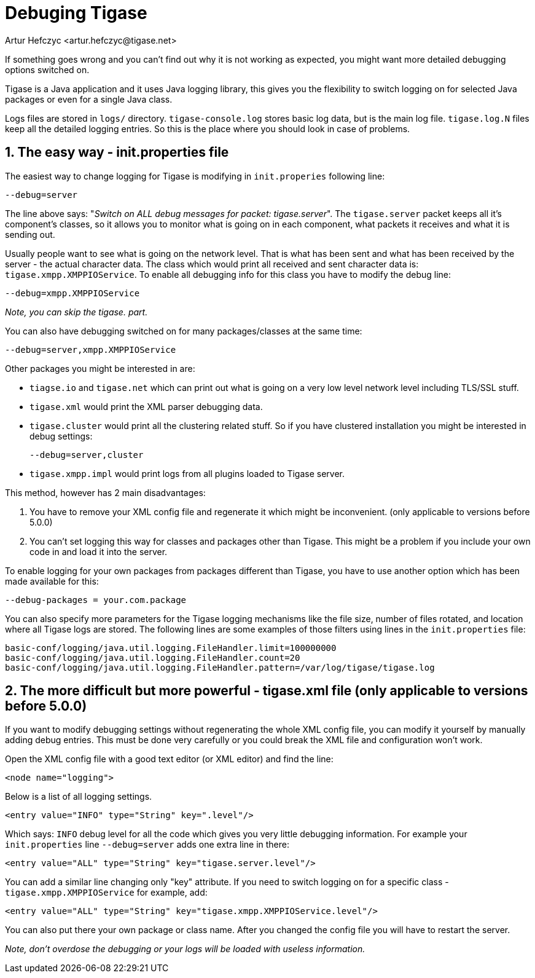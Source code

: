 [[debuggingTigase]]
Debuging Tigase
===============
:author: Artur Hefczyc <artur.hefczyc@tigase.net>
:version: v2.0, June 2014: Reformatted for AsciiDoc.
:date: 2010-04-06 21:18
:revision: v2.1

:toc:
:numbered:
:website: http://tigase.net

If something goes wrong and you can't find out why it is not working as expected, you might want more detailed debugging options switched on.

Tigase is a Java application and it uses Java logging library, this gives you the flexibility to switch logging on for selected Java packages or even for a single Java class.

Logs files are stored in +logs/+ directory. +tigase-console.log+ stores basic log data, but is the main log file. +tigase.log.N+ files keep all the detailed logging entries. So this is the place where you should look in case of problems.

The easy way - init.properties file
-----------------------------------

The easiest way to change logging for Tigase is modifying in +init.properies+ following line:

[source,bash]
-------------------------------------
--debug=server
-------------------------------------

The line above says: "_Switch on ALL debug messages for packet: tigase.server_". The +tigase.server+ packet keeps all it's component's classes, so it allows you to monitor what is going on in each component, what packets it receives and what it is sending out.

Usually people want to see what is going on the network level. That is what has been sent and what has been received by the server - the actual character data. The class which would print all received and sent character data is: +tigase.xmpp.XMPPIOService+. To enable all debugging info for this class you have to modify the debug line:

[source,bash]
-------------------------------------
--debug=xmpp.XMPPIOService
-------------------------------------

_Note, you can skip the tigase. part._

You can also have debugging switched on for many packages/classes at the same time:

[source,bash]
-------------------------------------
--debug=server,xmpp.XMPPIOService
-------------------------------------

Other packages you might be interested in are:

- +tiagse.io+ and +tigase.net+ which can print out what is going on a very low level network level including TLS/SSL stuff.
- +tigase.xml+ would print the XML parser debugging data.
- +tigase.cluster+ would print all the clustering related stuff. So if you have clustered installation you might be interested in debug settings:
+
[source,bash]
-------------------------------------
--debug=server,cluster
-------------------------------------
- +tigase.xmpp.impl+ would print logs from all plugins loaded to Tigase server.

This method, however has 2 main disadvantages:

. You have to remove your XML config file and regenerate it which might be inconvenient. (only applicable to versions before 5.0.0)
. You can't set logging this way for classes and packages other than Tigase. This might be a problem if you include your own code in and load it into the server.

To enable logging for your own packages from packages different than Tigase, you have to use another option which has been made available for this:

[source,bash]
-------------------------------------
--debug-packages = your.com.package
-------------------------------------

You can also specify more parameters for the Tigase logging mechanisms like the file size, number of files rotated, and location where all Tigase logs are stored. The following lines are some examples of those filters using lines in the +init.properties+ file:

[source,bash]
-------------------------------------
basic-conf/logging/java.util.logging.FileHandler.limit=100000000
basic-conf/logging/java.util.logging.FileHandler.count=20
basic-conf/logging/java.util.logging.FileHandler.pattern=/var/log/tigase/tigase.log
-------------------------------------

The more difficult but more powerful - tigase.xml file (only applicable to versions before 5.0.0)
-------------------------------------------------------------------------------------------------

If you want to modify debugging settings without regenerating the whole XML config file, you can modify it yourself by manually adding debug entries. This must be done very carefully or you could break the XML file and configuration won't work.

Open the XML config file with a good text editor (or XML editor) and find the line:

[source,bash]
-------------------------------------
<node name="logging">
-------------------------------------

Below is a list of all logging settings.

[source,bash]
-------------------------------------
<entry value="INFO" type="String" key=".level"/>
-------------------------------------

Which says: +INFO+ debug level for all the code which gives you very little debugging information. For example your +init.properties+ line +--debug=server+ adds one extra line in there:

[source,bash]
-------------------------------------
<entry value="ALL" type="String" key="tigase.server.level"/>
-------------------------------------

You can add a similar line changing only "key" attribute. If you need to switch logging on for a specific class - +tigase.xmpp.XMPPIOService+ for example, add:

[source,bash]
-------------------------------------
<entry value="ALL" type="String" key="tigase.xmpp.XMPPIOService.level"/>
-------------------------------------

You can also put there your own package or class name. After you changed the config file you will have to restart the server.

_Note, don't overdose the debugging or your logs will be loaded with useless information._
